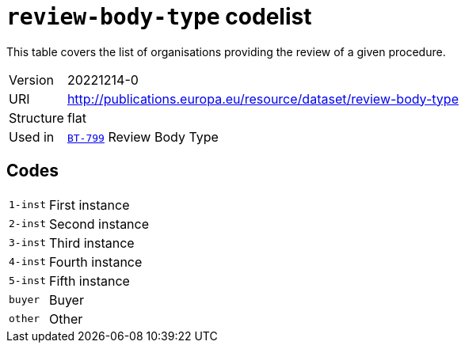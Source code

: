 = `review-body-type` codelist
:navtitle: Codelists

This table covers the list of organisations providing the review of a given procedure.
[horizontal]
Version:: 20221214-0
URI:: http://publications.europa.eu/resource/dataset/review-body-type
Structure:: flat
Used in:: xref:business-terms/BT-799.adoc[`BT-799`] Review Body Type

== Codes
[horizontal]
  `1-inst`::: First instance
  `2-inst`::: Second instance
  `3-inst`::: Third instance
  `4-inst`::: Fourth instance
  `5-inst`::: Fifth instance
  `buyer`::: Buyer
  `other`::: Other
